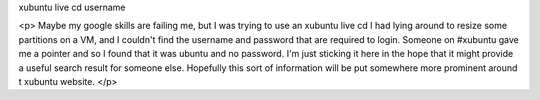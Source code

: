 xubuntu live cd username

<p>
Maybe my google skills are failing me, but I was trying to use an xubuntu live cd I had lying around to resize some partitions on a VM, and I couldn't find the username and password that are required to login. Someone on #xubuntu gave me a pointer and so I found that it was ubuntu and no password. I'm just sticking it here in the hope that it might provide a useful search result for someone else. Hopefully this sort of information will be put somewhere more prominent around t xubuntu website.
</p>
